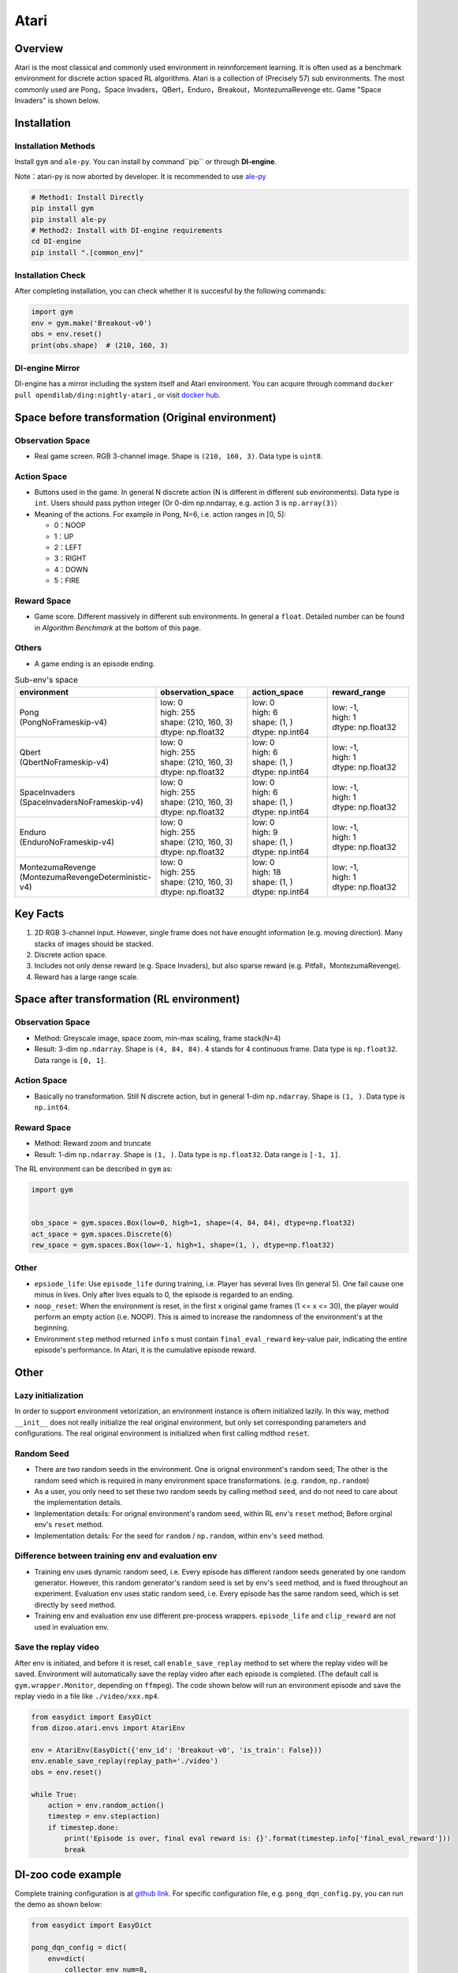 Atari
~~~~~~~

Overview
============

Atari is the most classical and commonly used environment in reinnforcement learning. It is often used as a benchmark environment for discrete action spaced RL algorithms. Atari is a collection of (Precisely 57) sub environments. The most commonly used are Pong，Space Invaders，QBert，Enduro，Breakout，MontezumaRevenge etc. Game "Space Invaders" is shown below.

.. image:: ./images/atari.gif
   :align: center

Installation
===============

Installation Methods
------------------------

Install ``gym`` and ``ale-py``. You can install by command``pip`` or through **DI-engine**.

Note：atari-py is now aborted by developer. It is recommended to use `ale-py <https://github.com/mgbellemare/Arcade-Learning-Environment>`__

.. code:: shell

   # Method1: Install Directly
   pip install gym
   pip install ale-py
   # Method2: Install with DI-engine requirements
   cd DI-engine
   pip install ".[common_env]"

Installation Check
------------------------

After completing installation, you can check whether it is succesful by the following commands:

.. code:: python

   import gym
   env = gym.make('Breakout-v0')
   obs = env.reset()
   print(obs.shape)  # (210, 160, 3)

DI-engine Mirror
--------------------

DI-engine has a mirror including the system itself and Atari environment. You can acquire through command ``docker pull opendilab/ding:nightly-atari`` , or visit `docker
hub <https://hub.docker.com/repository/docker/opendilab/ding>`__.

.. _变换前的空间原始环境）:

Space before transformation (Original environment)
========================================================


Observation Space
----------------------

-  Real game screen. RGB 3-channel image. Shape is ``(210, 160, 3)``. Data type is ``uint8``.

.. _动作空间-1:

Action Space
------------------

-  Buttons used in the game. In general N discrete action (N is different in different sub environments). Data type is ``int``. Users should pass python integer (Or 0-dim np.nndarray, e.g. action 3 is ``np.array(3)``）

-  Meaning of the actions. For example in Pong, N=6, i.e. action ranges in [0, 5]:

   -  0：NOOP

   -  1：UP

   -  2：LEFT

   -  3：RIGHT

   -  4：DOWN

   -  5：FIRE


Reward Space
-----------------

-  Game score. Different massively in different sub environments. In general a ``float``. Detailed number can be found in `Algorithm Benchmark` at the bottom of this page.

Others
----------

-  A game ending is an episode ending.

.. list-table:: Sub-env's space
   :widths: 25 30 30 30
   :header-rows: 1

   * - environment
     - observation_space
     - action_space
     - reward_range
   * - | Pong
       | (PongNoFrameskip-v4)
     - | low: 0
       | high: 255
       | shape: (210, 160, 3)
       | dtype: np.float32
     - | low: 0
       | high: 6
       | shape: (1, )
       | dtype: np.int64
     - | low: -1,
       | high: 1
       | dtype: np.float32
   * - | Qbert
       | (QbertNoFrameskip-v4)
     - | low: 0
       | high: 255
       | shape: (210, 160, 3)
       | dtype: np.float32
     - | low: 0
       | high: 6
       | shape: (1, )
       | dtype: np.int64
     - | low: -1,
       | high: 1
       | dtype: np.float32
   * - | SpaceInvaders
       | (SpaceInvadersNoFrameskip-v4)
     - | low: 0
       | high: 255
       | shape: (210, 160, 3)
       | dtype: np.float32
     - | low: 0
       | high: 6
       | shape: (1, )
       | dtype: np.int64
     - | low: -1,
       | high: 1
       | dtype: np.float32
   * - | Enduro
       | (EnduroNoFrameskip-v4)
     - | low: 0
       | high: 255
       | shape: (210, 160, 3)
       | dtype: np.float32
     - | low: 0
       | high: 9
       | shape: (1, )
       | dtype: np.int64
     - | low: -1,
       | high: 1
       | dtype: np.float32
   * - | MontezumaRevenge
       | (MontezumaRevengeDeterministic-v4)
     - | low: 0
       | high: 255
       | shape: (210, 160, 3)
       | dtype: np.float32
     - | low: 0
       | high: 18
       | shape: (1, )
       | dtype: np.int64
     - | low: -1,
       | high: 1
       | dtype: np.float32


Key Facts
==============

1. 2D RGB 3-channel input. However, single frame does not have enought information (e.g. moving direction). Many stacks of images should be stacked.

2. Discrete action space.

3. Includes not only dense reward (e.g. Space Invaders), but also sparse reward (e.g. Pitfall，MontezumaRevenge).

4. Reward has a large range scale.


Space after transformation (RL environment)
======================================================

Observation Space
--------------------------

-  Method: Greyscale image, space zoom, min-max scaling, frame stack(N=4)

-  Result: 3-dim ``np.ndarray``. Shape is ``(4, 84, 84)``. 4 stands for 4 continuous frame. Data type is ``np.float32``\. Data range is ``[0, 1]``.


Action Space
-----------------

-  Basically no transformation. Still N discrete action, but in general 1-dim ``np.ndarray``. Shape is ``(1, )``. Data type is ``np.int64``.

Reward Space
-----------------

-  Method: Reward zoom and truncate

-  Result: 1-dim ``np.ndarray``. Shape is ``(1, )``. Data type is ``np.float32``. Data range is ``[-1, 1]``.


The RL environment can be described in ``gym`` as:

.. code:: python

   import gym


   obs_space = gym.spaces.Box(low=0, high=1, shape=(4, 84, 84), dtype=np.float32)
   act_space = gym.spaces.Discrete(6)
   rew_space = gym.spaces.Box(low=-1, high=1, shape=(1, ), dtype=np.float32)


Other
--------

-  ``epsiode_life``: Use ``episode_life`` during training, i.e. Player has several lives (In general 5). One fail cause one minus in lives. Only after lives equals to 0, the episode is regarded to an ending.

-  ``noop_reset``: When the environment is reset, in the first x original game frames (1 <= x
   <= 30), the player would perform an empty action (i.e. NOOP). This is aimed to increase the randomness of the environment's at the beginning.

-  Environment ``step`` method returned ``info`` s must contain ``final_eval_reward`` key-value pair, indicating the entire episode's performance. In Atari, it is the cumulative episode reward.


Other
===========

Lazy initialization
-------------------------

In order to support environment vetorization, an environment instance is oftern initialized lazily. In this way, method ``__init__`` does not really initialize the real original environment, but only set corresponding parameters and configurations. The real original environment is initialized when first calling mdthod ``reset``.

Random Seed
------------------

-  There are two random seeds in the environment. One is orignal environment's random seed; The other is the random seed which is required in many environment space transformations. (e.g. ``random``, ``np.random``)

-  As a user, you only need to set these two random seeds by calling method ``seed``, and do not need to care about the implementation details.

-  Implementation details: For orignal environment's random seed, within RL env's ``reset`` method; Before orginal env's ``reset`` method.

-  Implementation details: For the seed for ``random`` / ``np.random``, within env's ``seed`` method.

Difference between training env and evaluation env
----------------------------------------------------------

-  Training env uses dynamic random seed, i.e. Every episode has different random seeds generated by one random generator. However, this random generator's random seed is set by env's ``seed`` method, and is fixed throughout an experiment. Evaluation env uses static random seed, i.e. Every episode has the same random seed, which is set directly by ``seed`` method.

-  Training env and evaluation env use different pre-process wrappers. ``episode_life`` and ``clip_reward`` are not used in evaluation env.

Save the replay video
----------------------------

After env is initiated, and before it is reset, call ``enable_save_replay`` method to set where the replay video will be saved. Environment will automatically save the replay video after each episode is completed. (The default call is ``gym.wrapper.Monitor``, depending on ``ffmpeg``). The code shown below will run an environment episode and save the replay viedo in a file like ``./video/xxx.mp4``.

.. code:: python

   from easydict import EasyDict
   from dizoo.atari.envs import AtariEnv

   env = AtariEnv(EasyDict({'env_id': 'Breakout-v0', 'is_train': False}))
   env.enable_save_replay(replay_path='./video')
   obs = env.reset()

   while True:
       action = env.random_action()
       timestep = env.step(action)
       if timestep.done:
           print('Episode is over, final eval reward is: {}'.format(timestep.info['final_eval_reward']))
           break

DI-zoo code example
=======================

Complete training configuration is at `github
link <https://github.com/opendilab/DI-engine/tree/main/dizoo/atari/config/serial>`__.
For specific configuration file, e.g. ``pong_dqn_config.py``, you can run the demo as shown below:

.. code:: python

   from easydict import EasyDict

   pong_dqn_config = dict(
       env=dict(
           collector_env_num=8,
           evaluator_env_num=8,
           n_evaluator_episode=8,
           stop_value=20,
           env_id='PongNoFrameskip-v4',
           frame_stack=4,
       ),
       policy=dict(
           cuda=True,
           priority=False,
           model=dict(
               obs_shape=[4, 84, 84],
               action_shape=6,
               encoder_hidden_size_list=[128, 128, 512],
           ),
           nstep=3,
           discount_factor=0.99,
           learn=dict(
               update_per_collect=10,
               batch_size=32,
               learning_rate=0.0001,
               target_update_freq=500,
           ),
           collect=dict(n_sample=96, ),
           eval=dict(evaluator=dict(eval_freq=4000, )),
           other=dict(
               eps=dict(
                   type='exp',
                   start=1.,
                   end=0.05,
                   decay=250000,
               ),
               replay_buffer=dict(replay_buffer_size=100000, ),
           ),
       ),
   )
   pong_dqn_config = EasyDict(pong_dqn_config)
   main_config = pong_dqn_config
   pong_dqn_create_config = dict(
       env=dict(
           type='atari',
           import_names=['dizoo.atari.envs.atari_env'],
       ),
       env_manager=dict(type='subprocess'),
       policy=dict(type='dqn'),
   )
   pong_dqn_create_config = EasyDict(pong_dqn_create_config)
   create_config = pong_dqn_create_config

   if __name__ == '__main__':
       from ding.entry import serial_pipeline
       serial_pipeline((main_config, create_config), seed=0)

Note: For some specific algorithm, e.g. PPG, you use specific entry function. You can refer to 
`link <https://github.com/opendilab/DI-engine/blob/main/dizoo/atari/entry/atari_ppg_main.py>`__.

Algorithm Benchmark
=======================

-  Pong (Average reward >= 20 is regarded as a good agent)

   - Pong + DQN

   .. image:: images/pong_dqn.png
     :align: center

-  Qbert (Average reward > 15000 at 10M env step)

   - Qbert + DQN

   .. image:: images/qbert_dqn.png
     :align: center

-  Space Invaders (Average reward > 1000 at 10M env step)

   - Space Invaders + DQN

   .. image:: images/spaceinvaders_dqn.png
     :align: center
